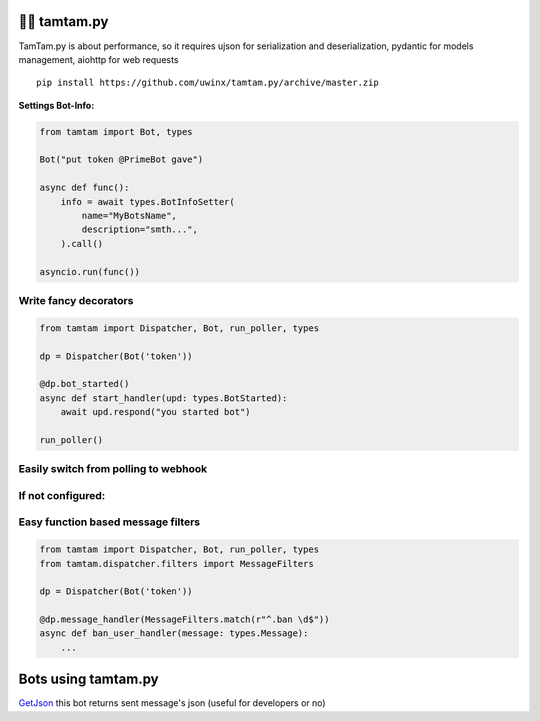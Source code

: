 =================
👮‍♂️ tamtam.py
=================

TamTam.py is about performance, so it requires ujson for serialization and deserialization, pydantic for models management, aiohttp for web requests


::

    pip install https://github.com/uwinx/tamtam.py/archive/master.zip


**Settings Bot-Info:**


.. code:: python

    from tamtam import Bot, types

    Bot("put token @PrimeBot gave")

    async def func():
        info = await types.BotInfoSetter(
            name="MyBotsName",
            description="smth...",
        ).call()

    asyncio.run(func())


------------------------
Write fancy decorators
------------------------

.. code:: python

    from tamtam import Dispatcher, Bot, run_poller, types

    dp = Dispatcher(Bot('token'))

    @dp.bot_started()
    async def start_handler(upd: types.BotStarted):
        await upd.respond("you started bot")

    run_poller()


--------------------------------------
Easily switch from polling to webhook
--------------------------------------

.. code::python

    from tamtam import Bot, Dispatcher, types
    from tamtam.runner import run_server, run_async

    bot = Bot("token")
    dp = Dispatcher(bot)

    @dp.bot_started()
    async def handler(upd: types.BotStarted):
        await upd.respond("Sup!")

    run_server()


-----------------------
If not configured:
-----------------------

.. code::python

    async def sub(url):
        if not (await bot.subscribe(url))["success"]:
            # something went wrong
            ...
        ...

    url = "https://my.domain/path"  # or use yarl.URL.build
    run_async(sub())


-------------------------------------
Easy function based message filters
-------------------------------------

.. code:: python

    from tamtam import Dispatcher, Bot, run_poller, types
    from tamtam.dispatcher.filters import MessageFilters

    dp = Dispatcher(Bot('token'))

    @dp.message_handler(MessageFilters.match(r"^.ban \d$"))
    async def ban_user_handler(message: types.Message):
        ...

=======================
Bots using tamtam.py
=======================

`GetJson
<https://tt.me/getjson>`_  this bot returns sent message's json (useful for developers or no)
